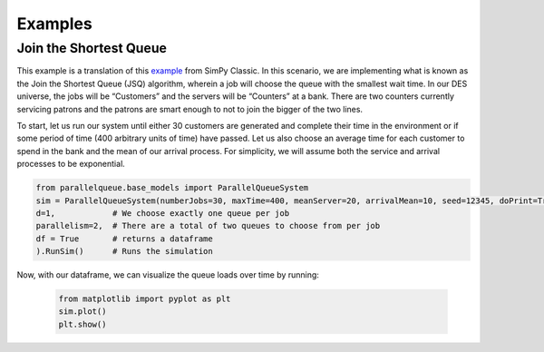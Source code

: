 Examples
********

Join the Shortest Queue
=======================

This example is a translation of this `example <https://pythonhosted.org/SimPy/Tutorials/TheBank.html#several-counters-with-individual-queues>`_ from SimPy Classic. In this scenario, we are implementing what is known as the Join the Shortest Queue (JSQ) algorithm, wherein a job will choose the queue with the smallest wait time. In our DES universe, the jobs will be “Customers” and the servers will be “Counters” at a bank. There are two counters currently servicing patrons and the patrons are smart enough to not to join the bigger of the two lines.

To start, let us run our system until either 30 customers are generated and complete their time in the environment or if some period of time (400 arbitrary units of time) have passed. Let us also choose an average time for each customer to spend in the bank and the mean of our arrival process. For simplicity, we will assume both the service and arrival processes to be exponential.

.. code-block:: python

    from parallelqueue.base_models import ParallelQueueSystem
    sim = ParallelQueueSystem(numberJobs=30, maxTime=400, meanServer=20, arrivalMean=10, seed=12345, doPrint=True,
    d=1,            # We choose exactly one queue per job
    parallelism=2,  # There are a total of two queues to choose from per job
    df = True       # returns a dataframe
    ).RunSim()      # Runs the simulation

Now, with our dataframe, we can visualize the queue loads over time by running:

    .. code-block:: python

        from matplotlib import pyplot as plt
        sim.plot()
        plt.show()